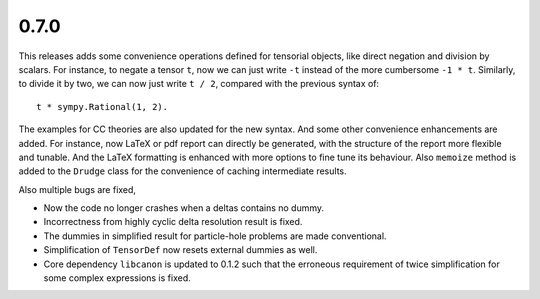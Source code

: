 0.7.0
-----

This releases adds some convenience operations defined for tensorial objects,
like direct negation and division by scalars.  For instance, to negate a tensor
``t``, now we can just write ``-t`` instead of the more cumbersome ``-1 * t``.
Similarly, to divide it by two, we can now just write ``t / 2``, compared with
the previous syntax of::

    t * sympy.Rational(1, 2).

The examples for CC theories are also updated for the new syntax.  And some
other convenience enhancements are added.  For instance, now LaTeX or pdf report
can directly be generated, with the structure of the report more flexible and
tunable.  And the LaTeX formatting is enhanced with more options to fine tune
its behaviour.  Also ``memoize`` method is added to the ``Drudge`` class for the
convenience of caching intermediate results.

Also multiple bugs are fixed,

* Now the code no longer crashes when a deltas contains no dummy.

* Incorrectness from highly cyclic delta resolution result is fixed.

* The dummies in simplified result for particle-hole problems are made
  conventional.

* Simplification of ``TensorDef`` now resets external dummies as well.

* Core dependency ``libcanon`` is updated to 0.1.2 such that the erroneous
  requirement of twice simplification for some complex expressions is fixed.

